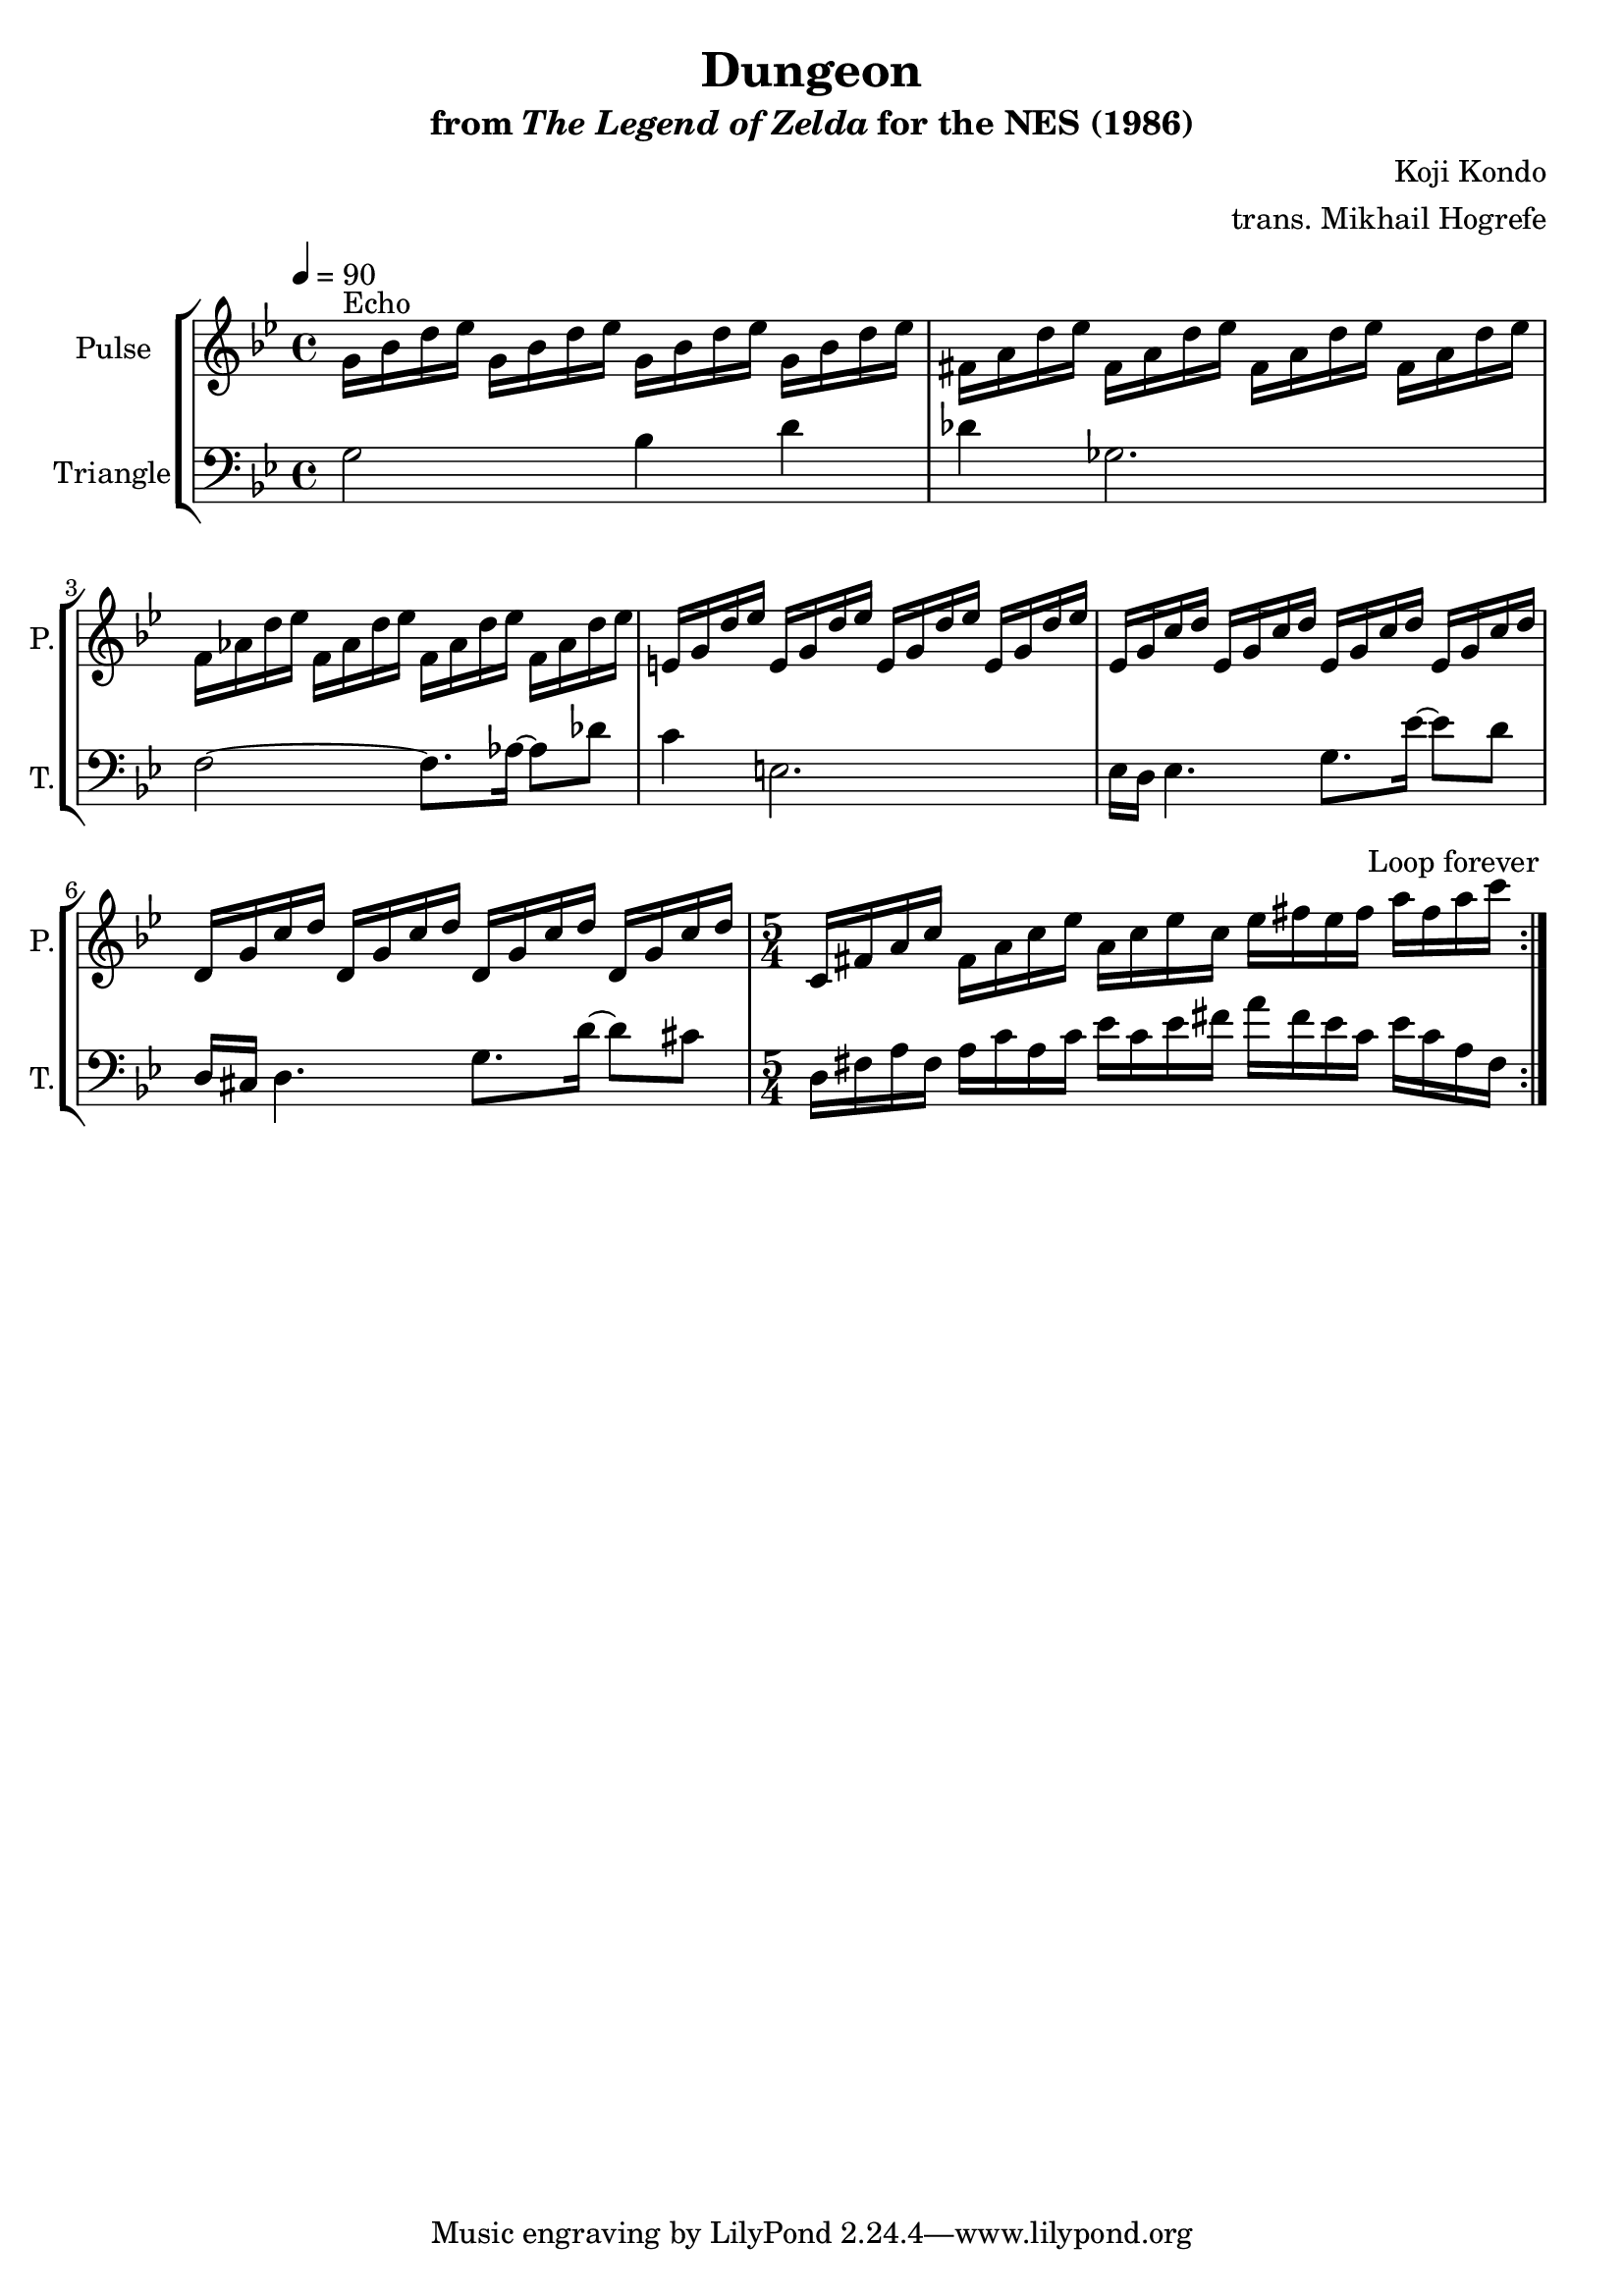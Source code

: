 \version "2.22.0"

\book {
    \header {
        title = "Dungeon"
        subtitle = \markup { "from" {\italic "The Legend of Zelda"} "for the NES (1986)" }
        composer = "Koji Kondo"
        arranger = "trans. Mikhail Hogrefe"
    }

    \score {
        {
            \new StaffGroup <<
                \new Staff \relative c'' {
                    \set Staff.instrumentName = "Pulse"
                    \set Staff.shortInstrumentName = "P."
\key bes \major
\tempo 4 = 90
                    \repeat volta 2 {
g16^\markup{Echo} bes d ees g, bes d ees g, bes d ees g, bes d ees |
fis,16 a d ees fis, a d ees fis, a d ees fis, a d ees |
f,16 aes d ees f, aes d ees f, aes d ees f, aes d ees |
e,16 g d' ees e, g d' ees e, g d' ees e, g d' ees |
ees,16 g c d ees, g c d ees, g c d ees, g c d |
d,16 g c d d, g c d d, g c d d, g c d |
\time 5/4
c,16 fis a c fis, a c ees a, c ees c ees fis ees fis a fis a c |
                    }
\once \override Score.RehearsalMark.self-alignment-X = #RIGHT
\mark \markup { \fontsize #-2 "Loop forever" }
                }

                \new Staff \relative c' {
                    \set Staff.instrumentName = "Triangle"
                    \set Staff.shortInstrumentName = "T."
\key bes \major
\clef bass
g2 bes4 d |
des4 ges,2. |
f2 ~ f8. aes16 ~ aes8 des |
c4 e,2. |
ees16 d ees4. g8. ees'16 ~ ees8 d |
d,16 cis d4. g8. d'16 ~ d8 cis |
d,16 fis a fis a c a c ees c ees fis a fis ees c ees c a fis |
                }
            >>
        }
        \layout {
            \context {
                \Staff
                \RemoveEmptyStaves
            }
            \context {
                \DrumStaff
                \RemoveEmptyStaves
            }
        }
    }
}
